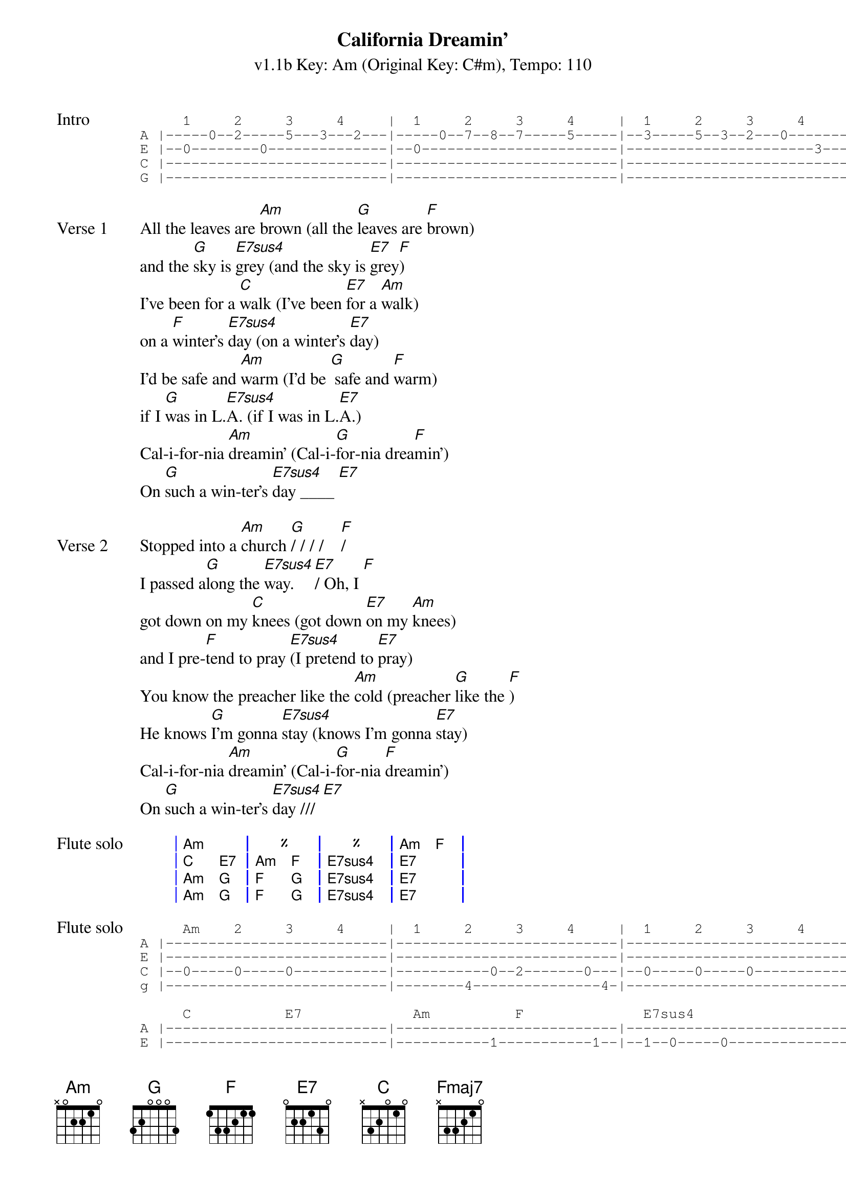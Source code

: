 {title: California Dreamin'}
{artist: The Mamas & the Papas}
{subtitle: v1.1b Key: Am (Original Key: C#m), Tempo: 110}
{key: Am}
{tempo: 110}
{duration: 2:42}
{define: Fmaj7 base-fret 5 frets 0 0 0 2}

{start_of_tab: Intro}
     1     2     3     4     |  1     2     3     4     |  1     2     3     4     
A |-----0--2-----5---3---2---|-----0--7--8--7-----5-----|--3-----5--3--2---0-------|--2---|
E |--0--------0--------------|--0-----------------------|----------------------3---|--0---|
C |--------------------------|--------------------------|--------------------------|--2---|
G |--------------------------|--------------------------|--------------------------|--2---|
{end_of_tab}

{sov:Verse 1}
All the leaves are [Am]brown (all the [G]leaves are [F]brown)
and the [G]sky is [E7sus4]grey (and the sky is [E7]grey[F])
I've been for a [C]walk (I've been [E7]for a [Am]walk)
on a [F]winter's [E7sus4]day (on a winter's [E7]day)
I'd be safe and [Am]warm (I'd be [G] safe and [F]warm)
if I [G]was in L.[E7sus4]A. (if I was in L.[E7]A.)
Cal-i-for-nia [Am]dreamin' (Cal-i-[G]for-nia drea[F]min')
On [G]such a win-ter's [E7sus4]day ____ [E7]
{eov}

{sov:Verse 2}
Stopped into a [Am]church [G]/ / / /    [F]/
I passed a[G]long the [E7sus4]way. [E7]/ Oh, I [F]
got down on my [C]knees (got down [E7]on my [Am]knees)
and I pre-[F]tend to pray [E7sus4](I pretend to [E7]pray)
You know the preacher like the [Am]cold (preacher [G]like the [F])
He knows [G]I'm gonna [E7sus4]stay (knows I'm gonna [E7]stay)
Cal-i-for-nia [Am]dreamin' (Cal-i-[G]for-nia [F]dreamin')
On [G]such a win-ter's [E7sus4]day /// [E7]
{eov}

{start_of_grid: Flute solo}
| Am . | % . | % . | Am F |
| C E7 | Am F | E7sus4 . | E7 . |
| Am G | F G | E7sus4 . | E7 . |
| Am G | F G | E7sus4 . | E7 . |
{end_of_grid}

{start_of_tab:Flute solo}
     Am    2     3     4     |  1     2     3     4     |  1     2     3     4     |  1     2     F     4     
A |--------------------------|--------------------------|--------------------------|--------------------------|
E |--------------------------|--------------------------|--------------------------|--------------------------|
C |--0-----0-----0-----------|-----------0--2-------0---|--0-----0-----0-----------|-----------0--2-----0-----|
g |--------------------------|--------4---------------4-|--------------------------|--------4--------------2--|

     C           E7             Am          F              E7sus4                     E7
A |--------------------------|--------------------------|--------------------------|-----------0--3-----8-----|
E |--------------------------|-----------1-----------1--|--1--0-----0--------------|--------------------------|
C |--------------------------|--------------------------|--------------------------|--------------------------|
g |--0-----------1-----------|--2-----------------------|--------------------------|--------------------------|

     Am          G              F           G              E7sus4                     E7
A |--7b----3--5-----------0--|--7b----3--5-----------0--|--7-----7-----7--5--2--5--|--7-----7--7--10-7--5-----|
E |--------------------------|--------------------------|--------------------------|--------------------------|
C |--------------------------|--------------------------|--------------------------|--------------------------|
g |--------------------------|--------------------------|--------------------------|--------------------------|

     Am          G              F           G              E7sus4                     E7
A |--7-----3--5b----3--7-----|-----3--6--5--------3--5--|--7--7--7--5--5--2--2-----|--------------------------|
E |--------------------------|--------------------------|-----------------------4--|--4--1--1--0--0-----------|
C |--------------------------|--------------------------|--------------------------|--------------------------|
g |--------------------------|--------------------------|--------------------------|--------------------------|
{end_of_tab}

{sov:Verse 3}
All the leaves are [Am]brown (all the [G]leaves are [F]brown)
and the [G]sky is [E7sus4]grey (and the sky is [E7]grey[F])
I've been for a [C]walk (I've been [E7]for a [Am]walk)
on a [F]winter's [E7sus4]day (on a winter's [E7]day)
If I didn't [Am]tell her (if I [G]didn't [Am]tell her)
I could [G]leave to-[E7sus4]day (I could leave to-[E7]day)
Cal-i-for-nia [Am]dreamin' (Cal-i-[G]for-nia drea[F]min')
On [G]such a win-ter's [Am]day (Cal-i-[G]for-nia drea[F]min')
On [G]such a win-ter's [Am]day (Cal-i-[G]for-nia drea[F]min')
On [G]such a win-ter's [Am]day (Cal-i-[G]for-nia drea[F]min')
On [G]such a win-ter's [Fmaj7]day.   [Am]
{eov}